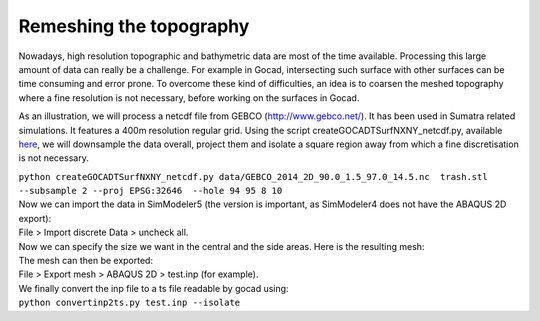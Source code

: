 Remeshing the topography
========================

Nowadays, high resolution topographic and bathymetric data are most of
the time available. Processing this large amount of data can really be a
challenge. For example in Gocad, intersecting such surface with other
surfaces can be time consuming and error prone. To overcome these kind
of difficulties, an idea is to coarsen the meshed topography where a
fine resolution is not necessary, before working on the surfaces in
Gocad.

As an illustration, we will process a netcdf file from GEBCO
(`http://www.gebco.net/ <http://www.gebco.net/>`__). It has been used in
Sumatra related simulations. It features a 400m resolution regular grid.
Using the script createGOCADTSurfNXNY_netcdf.py, available
`here <https://github.com/SeisSol/SeisSol/tree/master/preprocessing/meshing/GocadRelatedScripts>`__,
we will downsample the data overall, project them and isolate a square
region away from which a fine discretisation is not necessary.

| ``python createGOCADTSurfNXNY_netcdf.py data/GEBCO_2014_2D_90.0_1.5_97.0_14.5.nc  trash.stl --subsample 2 --proj EPSG:32646  --hole 94 95 8 10``
| Now we can import the data in SimModeler5 (the version is important,
  as SimModeler4 does not have the ABAQUS 2D export):
| File > Import discrete Data > uncheck all.
| |topography in SimModeler| Now we can specify the size we want in the
  central and the side areas. Here is the resulting mesh:
| |meshed topography| The mesh can then be exported:
| File > Export mesh > ABAQUS 2D > test.inp (for example).
| We finally convert the inp file to a ts file readable by gocad using:
| ``python convertinp2ts.py test.inp --isolate``

.. |topography in SimModeler| image:: https://www.geophysik.uni-muenchen.de/~ulrich/fine2coarse2.png
.. |meshed topography| image:: https://www.geophysik.uni-muenchen.de/~ulrich/fine2coarse.png

